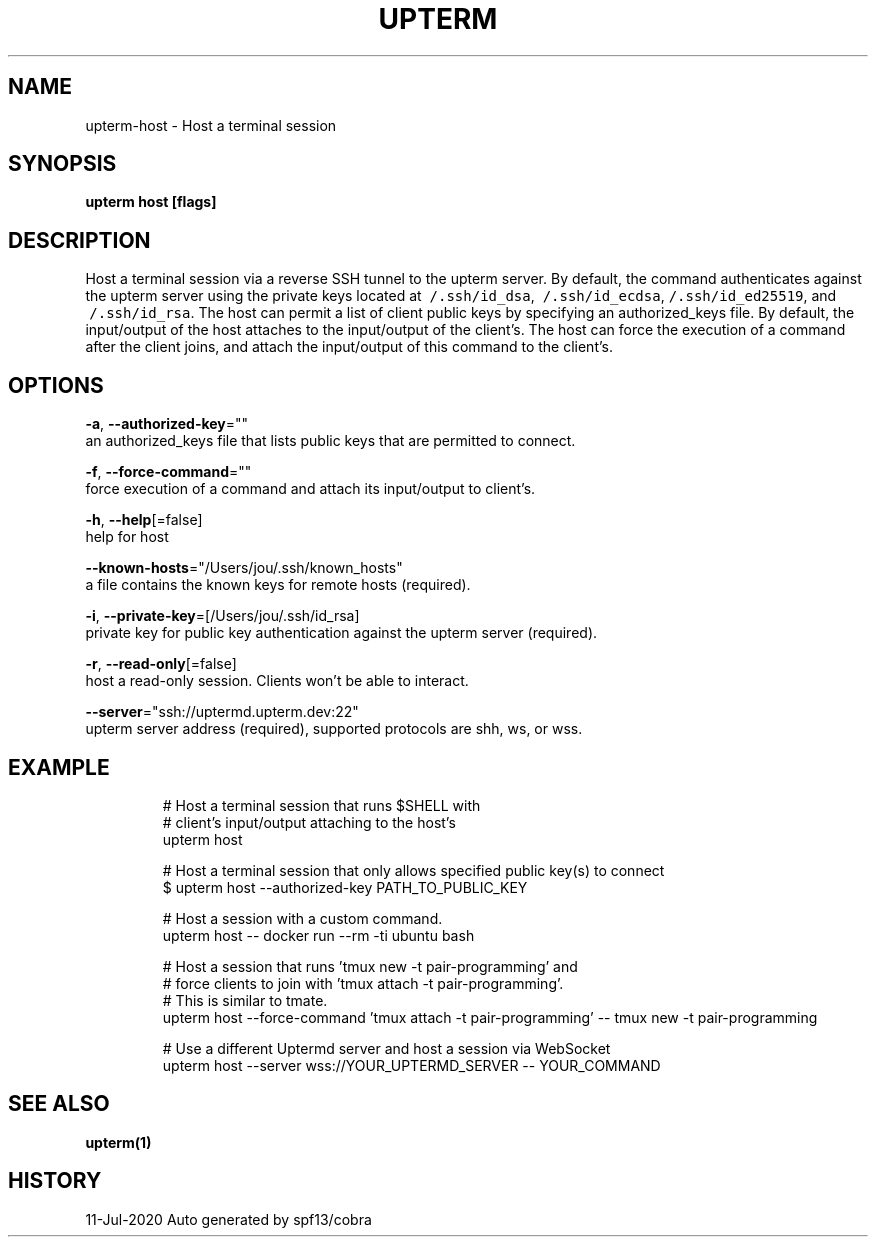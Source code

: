 .TH "UPTERM" "1" "Jul 2020" "Upterm 0.4.4" "Upterm Manual" 
.nh
.ad l


.SH NAME
.PP
upterm\-host \- Host a terminal session


.SH SYNOPSIS
.PP
\fBupterm host [flags]\fP


.SH DESCRIPTION
.PP
Host a terminal session via a reverse SSH tunnel to the upterm server. By default, the command authenticates against the upterm server using the private keys located at \fB\fC\~/.ssh/id\_dsa\fR, \fB\fC\~/.ssh/id\_ecdsa\fR, \fB\fC\~/.ssh/id\_ed25519\fR, and \fB\fC\~/.ssh/id\_rsa\fR\&. The host can permit a list of client public keys by specifying an authorized\_keys file. By default, the input/output of the host attaches to the input/output of the client's. The host can force the execution of a command after the client joins, and attach the input/output of this command to the client's.


.SH OPTIONS
.PP
\fB\-a\fP, \fB\-\-authorized\-key\fP=""
    an authorized\_keys file that lists public keys that are permitted to connect.

.PP
\fB\-f\fP, \fB\-\-force\-command\fP=""
    force execution of a command and attach its input/output to client's.

.PP
\fB\-h\fP, \fB\-\-help\fP[=false]
    help for host

.PP
\fB\-\-known\-hosts\fP="/Users/jou/.ssh/known\_hosts"
    a file contains the known keys for remote hosts (required).

.PP
\fB\-i\fP, \fB\-\-private\-key\fP=[/Users/jou/.ssh/id\_rsa]
    private key for public key authentication against the upterm server (required).

.PP
\fB\-r\fP, \fB\-\-read\-only\fP[=false]
    host a read\-only session. Clients won't be able to interact.

.PP
\fB\-\-server\fP="ssh://uptermd.upterm.dev:22"
    upterm server address (required), supported protocols are shh, ws, or wss.


.SH EXAMPLE
.PP
.RS

.nf
  # Host a terminal session that runs $SHELL with
  # client's input/output attaching to the host's
  upterm host

  # Host a terminal session that only allows specified public key(s) to connect
  $ upterm host \-\-authorized\-key PATH\_TO\_PUBLIC\_KEY

  # Host a session with a custom command.
  upterm host \-\- docker run \-\-rm \-ti ubuntu bash

  # Host a session that runs 'tmux new \-t pair\-programming' and
  # force clients to join with 'tmux attach \-t pair\-programming'.
  # This is similar to tmate.
  upterm host \-\-force\-command 'tmux attach \-t pair\-programming' \-\- tmux new \-t pair\-programming

  # Use a different Uptermd server and host a session via WebSocket
  upterm host \-\-server wss://YOUR\_UPTERMD\_SERVER \-\- YOUR\_COMMAND

.fi
.RE


.SH SEE ALSO
.PP
\fBupterm(1)\fP


.SH HISTORY
.PP
11\-Jul\-2020 Auto generated by spf13/cobra
